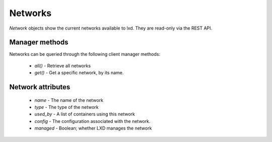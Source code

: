 Networks
========

`Network` objects show the current networks available to lxd. They are
read-only via the REST API.


Manager methods
---------------

Networks can be queried through the following client manager
methods:

  - `all()` - Retrieve all networks
  - `get()` - Get a specific network, by its name.


Network attributes
----------------

  - `name` - The name of the network
  - `type` - The type of the network
  - `used_by` - A list of containers using this network
  - `config` - The configuration associated with the network.
  - `managed` - Boolean; whether LXD manages the network
